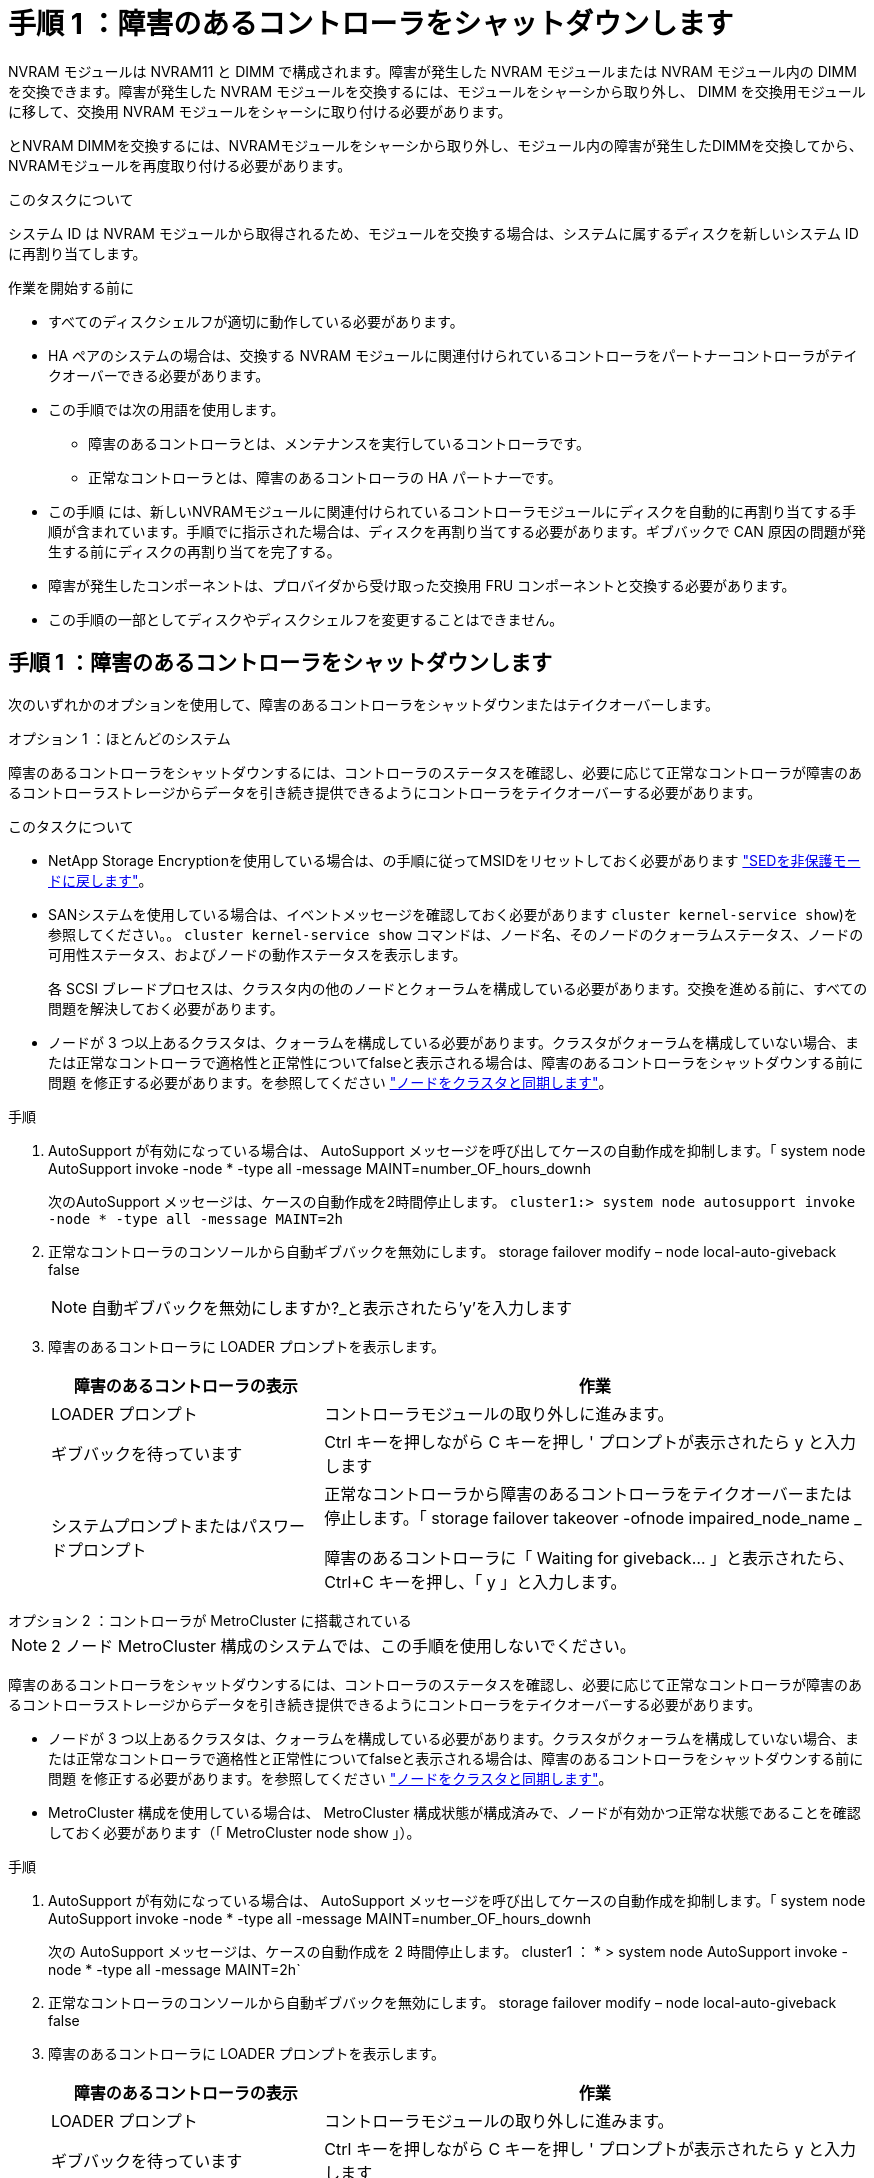 = 手順 1 ：障害のあるコントローラをシャットダウンします
:allow-uri-read: 


NVRAM モジュールは NVRAM11 と DIMM で構成されます。障害が発生した NVRAM モジュールまたは NVRAM モジュール内の DIMM を交換できます。障害が発生した NVRAM モジュールを交換するには、モジュールをシャーシから取り外し、 DIMM を交換用モジュールに移して、交換用 NVRAM モジュールをシャーシに取り付ける必要があります。

とNVRAM DIMMを交換するには、NVRAMモジュールをシャーシから取り外し、モジュール内の障害が発生したDIMMを交換してから、NVRAMモジュールを再度取り付ける必要があります。

.このタスクについて
システム ID は NVRAM モジュールから取得されるため、モジュールを交換する場合は、システムに属するディスクを新しいシステム ID に再割り当てします。

.作業を開始する前に
* すべてのディスクシェルフが適切に動作している必要があります。
* HA ペアのシステムの場合は、交換する NVRAM モジュールに関連付けられているコントローラをパートナーコントローラがテイクオーバーできる必要があります。
* この手順では次の用語を使用します。
+
** 障害のあるコントローラとは、メンテナンスを実行しているコントローラです。
** 正常なコントローラとは、障害のあるコントローラの HA パートナーです。


* この手順 には、新しいNVRAMモジュールに関連付けられているコントローラモジュールにディスクを自動的に再割り当てする手順が含まれています。手順でに指示された場合は、ディスクを再割り当てする必要があります。ギブバックで CAN 原因の問題が発生する前にディスクの再割り当てを完了する。
* 障害が発生したコンポーネントは、プロバイダから受け取った交換用 FRU コンポーネントと交換する必要があります。
* この手順の一部としてディスクやディスクシェルフを変更することはできません。




== 手順 1 ：障害のあるコントローラをシャットダウンします

次のいずれかのオプションを使用して、障害のあるコントローラをシャットダウンまたはテイクオーバーします。

[role="tabbed-block"]
====
.オプション 1 ：ほとんどのシステム
--
障害のあるコントローラをシャットダウンするには、コントローラのステータスを確認し、必要に応じて正常なコントローラが障害のあるコントローラストレージからデータを引き続き提供できるようにコントローラをテイクオーバーする必要があります。

.このタスクについて
* NetApp Storage Encryptionを使用している場合は、の手順に従ってMSIDをリセットしておく必要があります link:https://docs.netapp.com/us-en/ontap/encryption-at-rest/return-seds-unprotected-mode-task.html["SEDを非保護モードに戻します"]。
* SANシステムを使用している場合は、イベントメッセージを確認しておく必要があります  `cluster kernel-service show`)を参照してください。。 `cluster kernel-service show` コマンドは、ノード名、そのノードのクォーラムステータス、ノードの可用性ステータス、およびノードの動作ステータスを表示します。
+
各 SCSI ブレードプロセスは、クラスタ内の他のノードとクォーラムを構成している必要があります。交換を進める前に、すべての問題を解決しておく必要があります。

* ノードが 3 つ以上あるクラスタは、クォーラムを構成している必要があります。クラスタがクォーラムを構成していない場合、または正常なコントローラで適格性と正常性についてfalseと表示される場合は、障害のあるコントローラをシャットダウンする前に問題 を修正する必要があります。を参照してください link:https://docs.netapp.com/us-en/ontap/system-admin/synchronize-node-cluster-task.html?q=Quorum["ノードをクラスタと同期します"^]。


.手順
. AutoSupport が有効になっている場合は、 AutoSupport メッセージを呼び出してケースの自動作成を抑制します。「 system node AutoSupport invoke -node * -type all -message MAINT=number_OF_hours_downh
+
次のAutoSupport メッセージは、ケースの自動作成を2時間停止します。 `cluster1:> system node autosupport invoke -node * -type all -message MAINT=2h`

. 正常なコントローラのコンソールから自動ギブバックを無効にします。 storage failover modify – node local-auto-giveback false
+

NOTE: 自動ギブバックを無効にしますか?_と表示されたら'y'を入力します

. 障害のあるコントローラに LOADER プロンプトを表示します。
+
[cols="1,2"]
|===
| 障害のあるコントローラの表示 | 作業 


 a| 
LOADER プロンプト
 a| 
コントローラモジュールの取り外しに進みます。



 a| 
ギブバックを待っています
 a| 
Ctrl キーを押しながら C キーを押し ' プロンプトが表示されたら y と入力します



 a| 
システムプロンプトまたはパスワードプロンプト
 a| 
正常なコントローラから障害のあるコントローラをテイクオーバーまたは停止します。「 storage failover takeover -ofnode impaired_node_name _

障害のあるコントローラに「 Waiting for giveback... 」と表示されたら、 Ctrl+C キーを押し、「 y 」と入力します。

|===


--
.オプション 2 ：コントローラが MetroCluster に搭載されている
--

NOTE: 2 ノード MetroCluster 構成のシステムでは、この手順を使用しないでください。

障害のあるコントローラをシャットダウンするには、コントローラのステータスを確認し、必要に応じて正常なコントローラが障害のあるコントローラストレージからデータを引き続き提供できるようにコントローラをテイクオーバーする必要があります。

* ノードが 3 つ以上あるクラスタは、クォーラムを構成している必要があります。クラスタがクォーラムを構成していない場合、または正常なコントローラで適格性と正常性についてfalseと表示される場合は、障害のあるコントローラをシャットダウンする前に問題 を修正する必要があります。を参照してください link:https://docs.netapp.com/us-en/ontap/system-admin/synchronize-node-cluster-task.html?q=Quorum["ノードをクラスタと同期します"^]。
* MetroCluster 構成を使用している場合は、 MetroCluster 構成状態が構成済みで、ノードが有効かつ正常な状態であることを確認しておく必要があります（「 MetroCluster node show 」）。


.手順
. AutoSupport が有効になっている場合は、 AutoSupport メッセージを呼び出してケースの自動作成を抑制します。「 system node AutoSupport invoke -node * -type all -message MAINT=number_OF_hours_downh
+
次の AutoSupport メッセージは、ケースの自動作成を 2 時間停止します。 cluster1 ： * > system node AutoSupport invoke -node * -type all -message MAINT=2h`

. 正常なコントローラのコンソールから自動ギブバックを無効にします。 storage failover modify – node local-auto-giveback false
. 障害のあるコントローラに LOADER プロンプトを表示します。
+
[cols="1,2"]
|===
| 障害のあるコントローラの表示 | 作業 


 a| 
LOADER プロンプト
 a| 
コントローラモジュールの取り外しに進みます。



 a| 
ギブバックを待っています
 a| 
Ctrl キーを押しながら C キーを押し ' プロンプトが表示されたら y と入力します



 a| 
システムプロンプトまたはパスワードプロンプト（システムパスワードの入力）
 a| 
正常なコントローラから障害のあるコントローラをテイクオーバーまたは停止します。「 storage failover takeover -ofnode impaired_node_name _

障害のあるコントローラに「 Waiting for giveback... 」と表示されたら、 Ctrl+C キーを押し、「 y 」と入力します。

|===


--
====


== 手順 2 ： NVRAM モジュールを交換します

NVRAM モジュールを交換するには、シャーシのスロット 6 にある NVRAM モジュールの場所を確認し、特定の手順に従います。

. 接地対策がまだの場合は、自身で適切に実施します。
. ターゲットの NVRAM モジュールをシャーシから取り外します。
+
.. 文字と数字が記載されたカムボタンを押し下げます。
+
カムボタンがシャーシから離れます。

.. カムラッチを下に回転させて水平にします。
+
NVRAM モジュールがシャーシから外れ、数インチ外に出ます。

.. NVRAM モジュール前面の両側にあるプルタブを引いてモジュールをシャーシから取り外します。
+
.アニメーション- NVRAMモジュールを交換します
video::6eb2d864-9d35-4a23-b6c2-adf9016b359f[panopto]
+
image::../media/drw_a900_move-remove_NVRAM_module.png[DRW a900 move remove NVRAM module (NVRAM モジュールを取り外します]



+
[cols="10,90"]
|===


 a| 
image:../media/legend_icon_01.png["番号1"]
 a| 
文字と数字が記載されたカムラッチ



 a| 
image:../media/legend_icon_02.png["番号2"]
 a| 
カムラッチが完全にロック解除されました

|===
. NVRAM モジュールを安定した場所に置き、カバーの青色のロックボタンを押し下げてカバーを NVRAM モジュールから取り外します。青いボタンを押しながら、カバーをスライドさせて NVRAM モジュールから外します。
+
image::../media/drw_a900_remove_NVRAM_module_contents.png[DRW a900 は NVRAM モジュールの内容を削除します]

+
[cols="10,90"]
|===


 a| 
image:../media/legend_icon_01.png["番号1"]
 a| 
カバーのロックボタン



 a| 
image:../media/legend_icon_02.png["番号2"]
 a| 
DIMM と DIMM のツメ

|===
. 古い NVRAM モジュールから DIMM を 1 つずつ取り外し、交換用 NVRAM モジュールに取り付けます。
. モジュールのカバーを閉じます。
. 交換用 NVRAM モジュールをシャーシに取り付けます。
+
.. モジュールをスロット 6 のシャーシ開口部の端に合わせます。
.. モジュールをスロットにそっと挿入し、文字と数字が記載されたカムラッチを上に押してモジュールを所定の位置にロックします。






== 手順 3 ： NVRAM DIMM を交換します

NVRAM モジュールの NVRAM DIMM を交換するには、 NVRAM モジュールを取り外し、モジュールを開き、ターゲット DIMM を交換する必要があります。

. 接地対策がまだの場合は、自身で適切に実施します。
. ターゲットの NVRAM モジュールをシャーシから取り外します。
+
.. 文字と数字が記載されたカムボタンを押し下げます。
+
カムボタンがシャーシから離れます。

.. カムラッチを下に回転させて水平にします。
+
NVRAM モジュールがシャーシから外れ、数インチ外に出ます。

.. NVRAM モジュール前面の両側にあるプルタブを引いてモジュールをシャーシから取り外します。
+
.アニメーション- NVRAM DIMMを交換します
video::0ae4e603-c22b-4930-8070-adf2000e38b5[panopto]
+
image::../media/drw_a900_move-remove_NVRAM_module.png[DRW a900 move remove NVRAM module (NVRAM モジュールを取り外します]



+
[cols="10,90"]
|===


 a| 
image:../media/legend_icon_01.png["番号1"]
 a| 
文字と数字が記載されたカムラッチ



 a| 
image:../media/legend_icon_02.png["番号2"]
 a| 
カムラッチが完全にロック解除されました

|===
. NVRAM モジュールを安定した場所に置き、カバーの青色のロックボタンを押し下げてカバーを NVRAM モジュールから取り外します。青いボタンを押しながら、カバーをスライドさせて NVRAM モジュールから外します。
+
image::../media/drw_a900_remove_NVRAM_module_contents.png[DRW a900 は NVRAM モジュールの内容を削除します]

+
[cols="10,90"]
|===


 a| 
image:../media/legend_icon_01.png["番号1"]
 a| 
カバーのロックボタン



 a| 
image:../media/legend_icon_02.png["番号2"]
 a| 
DIMM と DIMM のツメ

|===
. NVRAM モジュール内で交換する DIMM の場所を確認し、 DIMM の固定ツメを押し下げ、ソケットから持ち上げて取り外します。
. DIMM をソケットに合わせ、固定ツメが所定の位置に収まるまで DIMM をそっとソケットに押し込み、交換用 DIMM を取り付けます。
. モジュールのカバーを閉じます。
. NVRAM モジュールをシャーシに取り付けます。
+
.. モジュールをスロット 6 のシャーシ開口部の端に合わせます。
.. モジュールをスロットにそっと挿入し、文字と数字が記載されたカムラッチを上に押してモジュールを所定の位置にロックします。






== 手順4：コントローラをリブートする

FRU を交換したら、コントローラモジュールをリブートする必要があります。

. LOADER プロンプトから ONTAP を起動するには、「 bye 」と入力します。




== 手順 5 ：ディスクを再割り当てする

交換用コントローラのブート時にシステム ID の変更を確認し、変更が実装されたことを確認する必要があります。


CAUTION: ディスクの再割り当てはNVRAMモジュールを交換する場合にのみ必要で、NVRAM DIMMの交換には該当しません。

.手順
. 交換用コントローラがメンテナンスモードの場合（にと表示されます `*>` プロンプト）でメンテナンスモードを終了し、LOADERプロンプトを表示します。 `halt`
. システムIDが一致しないためにシステムIDを上書きするかどうかを尋ねられた場合は、交換用コントローラのLOADERプロンプトからコントローラをブートし、「y」と入力します。
. 待機しているギブバックを実行しています...交換用モジュールを取り付けたコントローラのコンソールにメッセージが表示されたら、正常なコントローラから、新しいパートナーシステムIDが自動的に割り当てられたことを確認します。 `storage failover show`
+
コマンド出力には、障害のあるコントローラでシステム ID が変更されたことを示すメッセージが表示され、正しい古い ID と新しい ID が示されます。次の例では、 node2 の交換が実施され、新しいシステム ID として 151759706 が設定されています。

+
[listing]
----
node1:> storage failover show
                                    Takeover
Node              Partner           Possible     State Description
------------      ------------      --------     -------------------------------------
node1             node2             false        System ID changed on partner (Old:
                                                  151759755, New: 151759706), In takeover
node2             node1             -            Waiting for giveback (HA mailboxes)
----
. コントローラをギブバックします。
+
.. 正常なコントローラから、交換したコントローラのストレージをギブバックします。 storage failover giveback -ofnode replacement_node_name
+
交換用コントローラはストレージをテイクバックしてブートを完了します。

+
システム ID が一致しないためにシステム ID を上書きするかどうかを確認するメッセージが表示された場合は 'y' と入力する必要があります

+

NOTE: ギブバックが拒否されている場合は、拒否を無効にすることを検討してください。

+
詳細については、を参照してください https://docs.netapp.com/us-en/ontap/high-availability/ha_manual_giveback.html#if-giveback-is-interrupted["手動ギブバックコマンド"^] 拒否を無視するトピック。

.. ギブバックが完了したら、 HA ペアが正常で、テイクオーバーが可能であることを確認します。「 storage failover show
+
「 storage failover show 」コマンドの出力に、パートナーメッセージで変更されたシステム ID は含まれません。



. ディスクが正しく割り当てられたことを確認します。「 storage disk show -ownership
+
交換用コントローラに属するディスクには、新しいシステム ID が表示されます。次の例では、node1で所有されているディスクに新しいシステムID 151759706が表示されます。

+
[listing]
----
node1:> storage disk show -ownership

Disk  Aggregate Home  Owner  DR Home  Home ID    Owner ID  DR Home ID Reserver  Pool
----- ------    ----- ------ -------- -------    -------    -------  ---------  ---
1.0.0  aggr0_1  node1 node1  -        151759706  151759706  -       151759706 Pool0
1.0.1  aggr0_1  node1 node1           151759706  151759706  -       151759706 Pool0
.
.
.
----
. システムが MetroCluster 構成になっている場合は ' コントローラのステータスを監視します MetroCluster node show
+
MetroCluster 構成では、交換後に通常の状態に戻るまで数分かかります。この時点で各コントローラの状態が設定済みになります。 DR ミラーリングは有効で、通常モードになります。MetroCluster node show -fields node-systemid' コマンドの出力には、 MetroCluster 設定が通常の状態に戻るまで古いシステム ID が表示されます。

. コントローラが MetroCluster 構成になっている場合は、 MetroCluster の状態に応じて、元の所有者がディザスタサイトのコントローラである場合に DR ホーム ID フィールドにディスクの元の所有者が表示されることを確認します。
+
これは、次の両方に該当する場合に必要です。

+
** MetroCluster 構成がスイッチオーバー状態である。
** 交換用コントローラがディザスタサイトのディスクの現在の所有者である。
+
を参照してください https://docs.netapp.com/us-en/ontap-metrocluster/manage/concept_understanding_mcc_data_protection_and_disaster_recovery.html#disk-ownership-changes-during-ha-takeover-and-metrocluster-switchover-in-a-four-node-metrocluster-configuration["4 ノード MetroCluster 構成での HA テイクオーバーおよび MetroCluster スイッチオーバー中のディスク所有権の変更"] を参照してください。



. システムが MetroCluster 構成になっている場合は、各コントローラが構成されていることを確認します。「 MetroCluster node show -fields configurion-state 」
+
[listing]
----
node1_siteA::> metrocluster node show -fields configuration-state

dr-group-id            cluster node           configuration-state
-----------            ---------------------- -------------- -------------------
1 node1_siteA          node1mcc-001           configured
1 node1_siteA          node1mcc-002           configured
1 node1_siteB          node1mcc-003           configured
1 node1_siteB          node1mcc-004           configured

4 entries were displayed.
----
. 各コントローラに、想定されるボリュームが存在することを確認します。 vol show -node node-name
. ストレージ暗号化が有効になっている場合は、機能をリストアする必要があります。
. リブート時の自動テイクオーバーを無効にした場合は、正常なコントローラで storage failover modify -node replacement-node-name -onreboot true を有効にします




== 手順 6 ：ストレージとボリュームの暗号化機能をリストアする

ストレージ暗号化を有効にしている場合は、該当する手順 を使用します。


IMPORTANT: この手順は、NVRAM DIMMの交換には適用されません。

[role="tabbed-block"]
====
.オプション1：オンボードキーマネージャを使用する
--
.手順
. ノードをブートメニューでブートします。
. オプション10を選択します。 `Set onboard key management recovery secrets`。
. お客様から入手したオンボードキーマネージャのパスフレーズを入力します。
. プロンプトで、の出力からバックアップキーデータを貼り付けます `security key-manager backup show` または `security key-manager onboard show-backup` コマンドを実行します
+
バックアップデータの例：

+
------------------------ バックアップの開始--------------------------

+
AAAAAAAAAAAAAAAAAAAAAAAAAAADUD+byAAAAAAAAAA QAAAAAAAAAAAAAAAAAAAAAAAAAAAAAAAAAAAAAAAAAAAAAAAAAAAAAAAAAAAAAAAAAAAAAAAAAAAAAAAAAAAAAAAAAAAAAAAAAAAAAAAAAAAAAAAAAAAAAAAAAAAAAAAAAAAAAAAAAAAAAAAAAAAAAAAAAAAAAAAAAAAAAAAAAAAAAAAAAAAAAAAAAAAAAAAAAAAAAAAAAAAAAAAAAAAAAA。。。H4nPQM0nrDRYAAAAAAAAAAAAAAAAAAAAAAAAAAAAAAAAAAAAAAAAAAAAAAAAAAAAAAAAAAAAAAAAAAAAAAAAAAAAAAAAAAAAAAAAAAAAAAAAAAAAAAAA

+
-------------- エンド・バックアップ：

+

NOTE: コントローラがブートメニューに戻ります。

. オプション1を選択します。 `Normal Boot`
. 「 storage failover giveback -fromnode local-only -cfo-aggregates true 」コマンドを使用して、 CFO アグリゲートだけをギブバックします。
+
** ディスク障害のためにコマンドが失敗した場合は、ディスクを物理的に取り外します。ただし、交換用のディスクを受け取るまでは、ディスクをスロットに残しておきます。
** CIFS セッションが開いているためにコマンドが失敗する場合は、 CIFS セッションを閉じる方法をお客様に確認します。
+

NOTE: CIFS を終了原因すると、データが失われる可能性があります。

** パートナーの準備ができていないためにコマンドが失敗した場合は、 NVRAMs が同期されるまで 5 分待ちます。
** NDMP 、 SnapMirror 、または SnapVault のプロセスが原因でコマンドが失敗する場合は、そのプロセスを無効にします。詳細については、該当するコンテンツを参照してください。


. ギブバックが完了したら、「 storage failover show 」コマンドと「 storage failover show-giveback 」コマンドを使用して、フェイルオーバーとギブバックのステータスを確認します。
+
CFO アグリゲート（ルートアグリゲートおよび CFO 形式のデータアグリゲート）のみが表示されます。

. セキュリティキーマネージャのオンボード同期を実行します。
+
.. 「 securitykey-manager onboard sync 」コマンドを実行し、プロンプトが表示されたらパスフレーズを入力します。
.. 'security key-manager key-query' コマンドを入力して ' オンボード・キー・マネージャに格納されているすべてのキーの詳細な表示を表示し ' すべての認証キーの 'restored`column=yes/true' を確認します
+

NOTE: 「 Restored 」列が「 yes/true 」以外の場合は、カスタマサポートにお問い合わせください。

.. キーがクラスタ全体で同期されるまで 10 分待ちます。


. パートナーコントローラにコンソールケーブルを接続します。
. storage failover giveback -fromnode local コマンドを使用して、ターゲットコントローラをギブバックします。
. storage failover show コマンドを使用して ' ギブバックのステータスを確認します完了を報告してから 3 分後に確認します
+
20 分経ってもギブバックが完了しない場合は、カスタマーサポートにお問い合わせください。

. クラスタシェルプロンプトで、 net int show -is-home false コマンドを入力し、ホームコントローラとポートにない論理インターフェイスを表示します。
+
いずれかのインターフェイスが「 false 」と表示されている場合は、 net int revert コマンドを使用して、これらのインターフェイスをホームポートに戻します。

. コンソール・ケーブルをターゲット・コントローラに移動し 'version -v コマンドを実行して ONTAP のバージョンを確認します
. 「 storage failover modify -node local-auto-giveback true 」コマンドを使用して自動ギブバックを無効にした場合は、自動ギブバックをリストアします。
. MSIDが以前に設定され、この手順 の開始時に取得された場合は、MSIDをリセットします。
+
.. を使用して、FIPSドライブまたはSEDにデータ認証キーを割り当てます `storage encryption disk modify -disk _disk_ID_ -data-key-id _key_ID_` コマンドを実行します
+

NOTE: を使用できます `security key-manager key query -key-type NSE-AK` キーIDを表示するコマンド。

.. を使用して、認証キーが割り当てられたことを確認します `storage encryption disk show` コマンドを実行します




--
.オプション2：External Managerを使用する
--
. コントローラをブートメニューでブートします。
. オプション11を選択します。 `Configure node for external key management`。
. プロンプトが表示されたら、管理証明書の情報を入力します。
+

NOTE: 管理証明書の情報が完了すると、コントローラがブートメニューに戻ります。

. オプション1を選択します。 `Normal Boot`
. コンソールケーブルをパートナーコントローラに移動し、 storage failover giveback -fromnode local-only -cfo-aggregates true local コマンドを使用して、ターゲットコントローラストレージをギブバックします。
+
** ディスク障害のためにコマンドが失敗した場合は、ディスクを物理的に取り外します。ただし、交換用のディスクを受け取るまでは、ディスクをスロットに残しておきます。
** CIFS セッションが開いているためにコマンドが失敗する場合は、 CIFS セッションを閉じる方法をお客様に確認してください。
+

NOTE: CIFS を終了原因すると、データが失われる可能性があります。

** パートナーの準備が完了していないためにコマンドが失敗した場合は、 NVMEM が同期されるまで 5 分待ちます。
** NDMP 、 SnapMirror 、または SnapVault のプロセスが原因でコマンドが失敗する場合は、そのプロセスを無効にします。詳細については、該当するコンテンツを参照してください。


. 3 分待ってから、 storage failover show コマンドを使用してフェイルオーバーステータスを確認します。
. クラスタシェルプロンプトで、「 net int show -is-home false 」コマンドを入力し、ホームコントローラとポートにない論理インターフェイスを表示します。
+
いずれかのインターフェイスが「 false 」と表示されている場合は、「 net int revert 」コマンドを使用して、これらのインターフェイスをホームポートに戻します。

. コンソール・ケーブルをターゲット・コントローラに移動し 'version -v コマンドを実行して ONTAP のバージョンを確認します
. 「 storage failover modify -node local-auto-giveback true 」コマンドを使用して自動ギブバックを無効にした場合は、自動ギブバックをリストアします。
. クラスタシェルプロンプトで「 storage encryption disk show 」を使用して出力を確認します。
. キー管理サーバに保存されている暗号化キーと認証キーを表示するには 'security key-manager key-query コマンドを使用します
+
** リストアされたカラム = 'yes/true' の場合は ' 終了し ' 交換プロセスを完了することができます
** 'Key Manager type`=external' および 'restored' カラム = が 'yes/true' 以外の場合は 'security key-manager external restore コマンドを使用して認証キーのキー ID を復元します
+

NOTE: コマンドが失敗した場合は、カスタマーサポートにお問い合わせください。

** 'Key Manager type`=onboard ' および 'restored' カラム = 'yes/true' 以外の場合は、 security key-manager onboard sync コマンドを使用して Key Manager タイプを再同期します。
+
security key-manager key-query コマンドを使用して ' すべての認証キーの Restored カラム = 'yes/true' を確認します



. パートナーコントローラにコンソールケーブルを接続します。
. storage failover giveback -fromnode local コマンドを使用してコントローラをギブバックします。
. 「 storage failover modify -node local-auto-giveback true 」コマンドを使用して自動ギブバックを無効にした場合は、自動ギブバックをリストアします。
. MSIDが以前に設定され、この手順 の開始時に取得された場合は、MSIDをリセットします。
+
.. を使用して、FIPSドライブまたはSEDにデータ認証キーを割り当てます `storage encryption disk modify -disk _disk_ID_ -data-key-id _key_ID_` コマンドを実行します
+

NOTE: を使用できます `security key-manager key query -key-type NSE-AK` キーIDを表示するコマンド。

.. を使用して、認証キーが割り当てられたことを確認します `storage encryption disk show` コマンドを実行します




--
====


== 手順 7 ：障害が発生したパーツをネットアップに返却する

障害のある部品は、キットに付属する RMA 指示書に従ってネットアップに返却してください。を参照してください https://mysupport.netapp.com/site/info/rma["パーツの返品と交換"] 詳細については、を参照してください。
